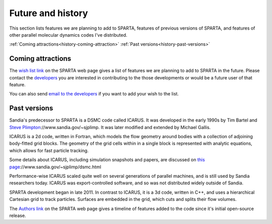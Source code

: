 
.. _history:




.. _history-future:



##################
Future and history
##################




This section lists features we are planning to add to SPARTA, features
of previous versions of SPARTA, and features of other parallel
molecular dynamics codes I've distributed.



:ref:`Coming attractions<history-coming-attraction>`
:ref:`Past versions<history-past-versions>`







.. _history-coming-attraction:



******************
Coming attractions
******************




The `wish list link <http://sparta.sandia.gov/future.html>`__ on the
SPARTA web page gives a list of features we are planning to add to
SPARTA in the future.  Please contact the
`developers <_http://sparta.sandia.gov/authors.html>`__ you are interested
in contributing to the those developments or would be a future user of
that feature.



You can also send `email to the developers <http://sparta.sandia.gov/authors.html>`__ if you want to add
your wish to the list.






.. _history-past-versions:



*************
Past versions
*************




Sandia's predecessor to SPARTA is a DSMC code called ICARUS.  It was
developed in the early 1990s by Tim Bartel and `Steve Plimpton <http>`__://www.sandia.gov/~sjplimp.  It was later modified and
extended by Michael Gallis.



ICARUS is a 2d code, written in Fortran, which models the flow
geometry around bodies with a collection of adjoining body-fitted grid
blocks.  The geometry of the grid cells within in a single block is
represented with analytic equations, which allows for fast particle
tracking.



Some details about ICARUS, including simulation snapshots and papers,
are discussed on `this page <http>`__://www.sandia.gov/~sjplimp/dsmc.html



Performance-wise ICARUS scaled quite well on several generations of
parallel machines, and is still used by Sandia researchers today.
ICARUS was export-controlled software, and so was not distributed
widely outside of Sandia.



SPARTA development began in late 2011.  In contrast to ICARUS, it is a
3d code, written in C++, and uses a hierarchical Cartesian grid to
track particles.  Surfaces are embedded in the grid, which cuts and
splits their flow volumes.



The `Authors link <http://sparta.sandia.gov/history.html>`__ on the SPARTA
web page gives a timeline of features added to the code since it's
initial open-source release.



